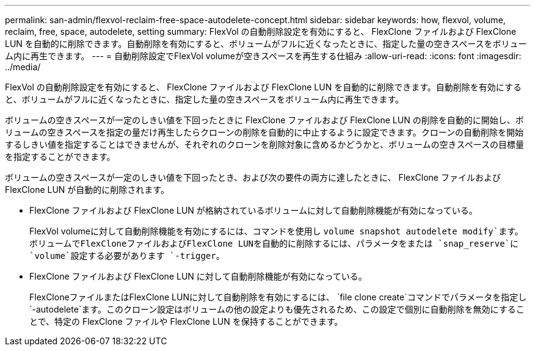 ---
permalink: san-admin/flexvol-reclaim-free-space-autodelete-concept.html 
sidebar: sidebar 
keywords: how, flexvol, volume, reclaim, free, space, autodelete, setting 
summary: FlexVol の自動削除設定を有効にすると、 FlexClone ファイルおよび FlexClone LUN を自動的に削除できます。自動削除を有効にすると、ボリュームがフルに近くなったときに、指定した量の空きスペースをボリューム内に再生できます。 
---
= 自動削除設定でFlexVol volumeが空きスペースを再生する仕組み
:allow-uri-read: 
:icons: font
:imagesdir: ../media/


[role="lead"]
FlexVol の自動削除設定を有効にすると、 FlexClone ファイルおよび FlexClone LUN を自動的に削除できます。自動削除を有効にすると、ボリュームがフルに近くなったときに、指定した量の空きスペースをボリューム内に再生できます。

ボリュームの空きスペースが一定のしきい値を下回ったときに FlexClone ファイルおよび FlexClone LUN の削除を自動的に開始し、ボリュームの空きスペースを指定の量だけ再生したらクローンの削除を自動的に中止するように設定できます。クローンの自動削除を開始するしきい値を指定することはできませんが、それぞれのクローンを削除対象に含めるかどうかと、ボリュームの空きスペースの目標量を指定することができます。

ボリュームの空きスペースが一定のしきい値を下回ったとき、および次の要件の両方に達したときに、 FlexClone ファイルおよび FlexClone LUN が自動的に削除されます。

* FlexClone ファイルおよび FlexClone LUN が格納されているボリュームに対して自動削除機能が有効になっている。
+
FlexVol volumeに対して自動削除機能を有効にするには、コマンドを使用し `volume snapshot autodelete modify`ます。ボリュームでFlexCloneファイルおよびFlexClone LUNを自動的に削除するには、パラメータをまたは `snap_reserve`に `volume`設定する必要があります `-trigger`。

* FlexClone ファイルおよび FlexClone LUN に対して自動削除機能が有効になっている。
+
FlexCloneファイルまたはFlexClone LUNに対して自動削除を有効にするには、 `file clone create`コマンドでパラメータを指定し `-autodelete`ます。このクローン設定はボリュームの他の設定よりも優先されるため、この設定で個別に自動削除を無効にすることで、特定の FlexClone ファイルや FlexClone LUN を保持することができます。


